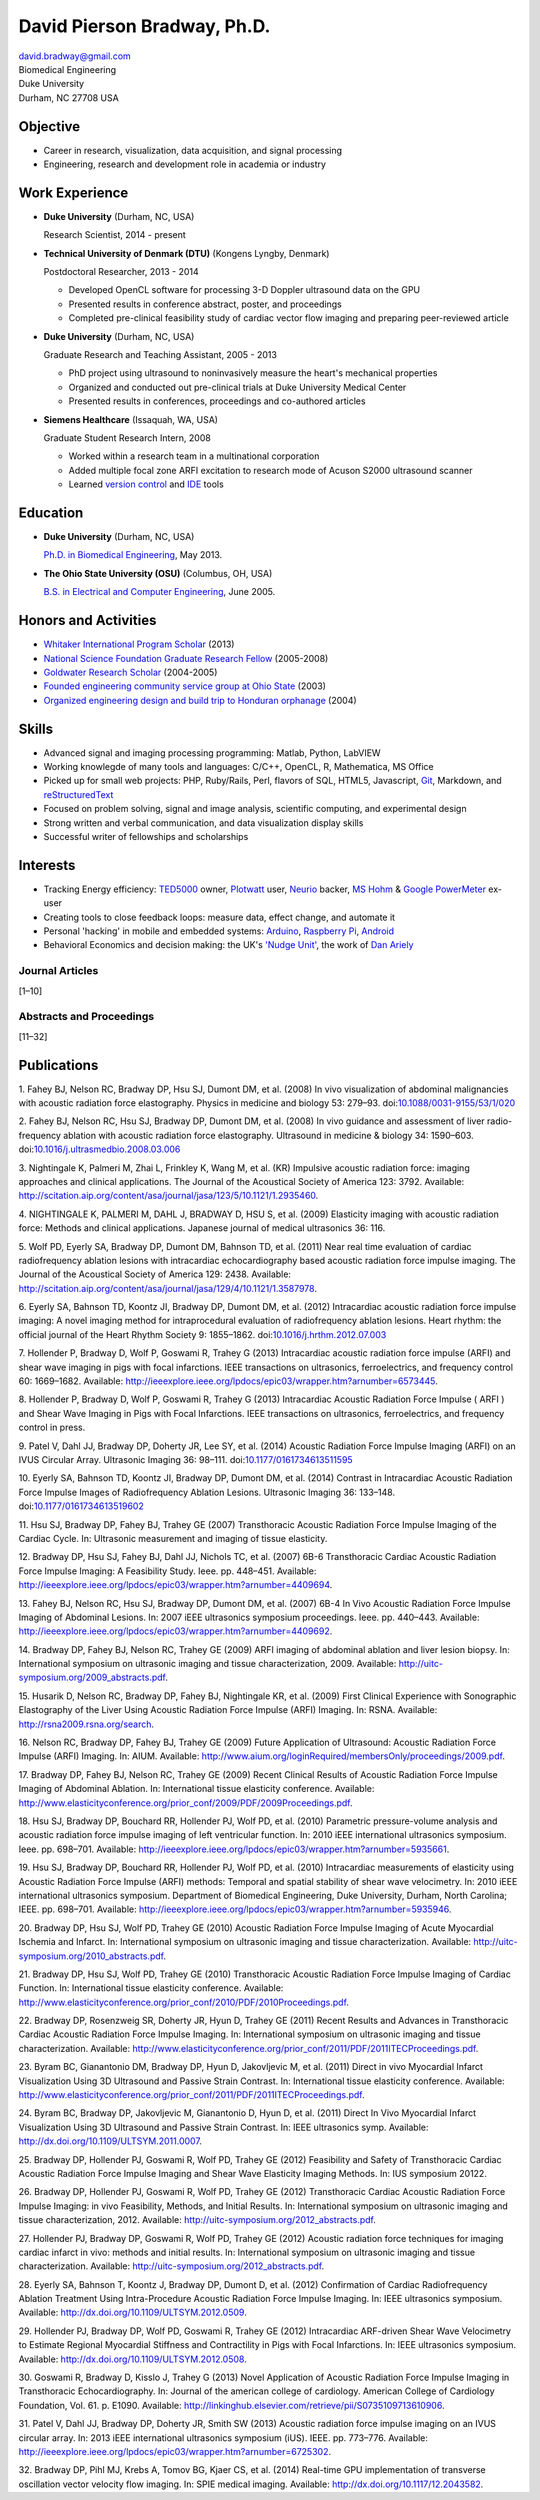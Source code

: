 David Pierson Bradway, Ph.D.
============================

| david.bradway@gmail.com
| Biomedical Engineering
| Duke University
| Durham, NC 27708 USA

Objective
---------

-  Career in research, visualization, data acquisition, and signal
   processing
-  Engineering, research and development role in academia or industry

Work Experience
---------------

-  **Duke University** (Durham, NC, USA)

   Research Scientist, 2014 - present

-  **Technical University of Denmark (DTU)** (Kongens Lyngby, Denmark)

   Postdoctoral Researcher, 2013 - 2014

   -  Developed OpenCL software for processing 3-D Doppler ultrasound
      data on the GPU
   -  Presented results in conference abstract, poster, and proceedings
   -  Completed pre-clinical feasibility study of cardiac vector flow
      imaging and preparing peer-reviewed article

-  **Duke University** (Durham, NC, USA)

   Graduate Research and Teaching Assistant, 2005 - 2013

   -  PhD project using ultrasound to noninvasively measure the heart's
      mechanical properties
   -  Organized and conducted out pre-clinical trials at Duke University
      Medical Center
   -  Presented results in conferences, proceedings and co-authored
      articles

-  **Siemens Healthcare** (Issaquah, WA, USA)

   Graduate Student Research Intern, 2008

   -  Worked within a research team in a multinational corporation
   -  Added multiple focal zone ARFI excitation to research mode of
      Acuson S2000 ultrasound scanner
   -  Learned `version
      control <http://www-03.ibm.com/software/products/en/clearcase>`__
      and `IDE <http://www.visualstudio.com/>`__ tools

Education
---------

-  **Duke University** (Durham, NC, USA)

   `Ph.D. in Biomedical Engineering <http://bme.duke.edu/grad>`__, May
   2013.

-  **The Ohio State University (OSU)** (Columbus, OH, USA)

   `B.S. in Electrical and Computer
   Engineering <http://ece.osu.edu/futurestudents/undergrad>`__, June
   2005.

Honors and Activities
---------------------

-  `Whitaker International Program
   Scholar <http://www.whitaker.org/grants/fellows-scholars>`__ (2013)
-  `National Science Foundation Graduate Research
   Fellow <http://www.nsfgrfp.org/>`__ (2005-2008)
-  `Goldwater Research Scholar <https://goldwater.scholarsapply.org/>`__
   (2004-2005)
-  `Founded engineering community service group at Ohio
   State <http://ecos.osu.edu/>`__ (2003)
-  `Organized engineering design and build trip to Honduran
   orphanage <http://www.montanadeluz.org/>`__ (2004)

Skills
------

-  Advanced signal and imaging processing programming: Matlab, Python,
   LabVIEW
-  Working knowlegde of many tools and languages: C/C++, OpenCL, R,
   Mathematica, MS Office
-  Picked up for small web projects: PHP, Ruby/Rails, Perl, flavors of
   SQL, HTML5, Javascript, `Git <http://git-scm.com/>`__, Markdown, and
   `reStructuredText <http://docutils.sf.net/rst.html>`__
-  Focused on problem solving, signal and image analysis, scientific
   computing, and experimental design
-  Strong written and verbal communication, and data visualization
   display skills
-  Successful writer of fellowships and scholarships

Interests
---------

-  Tracking Energy efficiency:
   `TED5000 <http://www.theenergydetective.com/>`__ owner,
   `Plotwatt <plotwatt.com>`__ user, `Neurio <https://neur.io/>`__
   backer, `MS Hohm <en.wikipedia.org/wiki/Hohm>`__ & `Google
   PowerMeter <google.com/powermeter/about/>`__ ex-user
-  Creating tools to close feedback loops: measure data, effect change,
   and automate it
-  Personal 'hacking' in mobile and embedded systems:
   `Arduino <http://www.arduino.cc/>`__, `Raspberry
   Pi <http://www.raspberrypi.org/>`__,
   `Android <http://www.android.com/>`__
-  Behavioral Economics and decision making: the UK's `'Nudge
   Unit' <https://www.gov.uk/government/organisations/behavioural-insights-team>`__,
   the work of `Dan Ariely <http://danariely.com/>`__

Journal Articles
~~~~~~~~~~~~~~~~

[1–10]

Abstracts and Proceedings
~~~~~~~~~~~~~~~~~~~~~~~~~

[11–32]

.. raw:: html

   <div class="references">

Publications
------------

1. Fahey BJ, Nelson RC, Bradway DP, Hsu SJ, Dumont DM, et al. (2008) In
vivo visualization of abdominal malignancies with acoustic radiation
force elastography. Physics in medicine and biology 53: 279–93.
doi:\ `10.1088/0031-9155/53/1/020 <http://dx.doi.org/10.1088/0031-9155/53/1/020>`__

2. Fahey BJ, Nelson RC, Hsu SJ, Bradway DP, Dumont DM, et al. (2008) In
vivo guidance and assessment of liver radio-frequency ablation with
acoustic radiation force elastography. Ultrasound in medicine & biology
34: 1590–603.
doi:\ `10.1016/j.ultrasmedbio.2008.03.006 <http://dx.doi.org/10.1016/j.ultrasmedbio.2008.03.006>`__

3. Nightingale K, Palmeri M, Zhai L, Frinkley K, Wang M, et al. (KR)
Impulsive acoustic radiation force: imaging approaches and clinical
applications. The Journal of the Acoustical Society of America 123:
3792. Available:
http://scitation.aip.org/content/asa/journal/jasa/123/5/10.1121/1.2935460.

4. NIGHTINGALE K, PALMERI M, DAHL J, BRADWAY D, HSU S, et al. (2009)
Elasticity imaging with acoustic radiation force: Methods and clinical
applications. Japanese journal of medical ultrasonics 36: 116.

5. Wolf PD, Eyerly SA, Bradway DP, Dumont DM, Bahnson TD, et al. (2011)
Near real time evaluation of cardiac radiofrequency ablation lesions
with intracardiac echocardiography based acoustic radiation force
impulse imaging. The Journal of the Acoustical Society of America 129:
2438. Available:
http://scitation.aip.org/content/asa/journal/jasa/129/4/10.1121/1.3587978.

6. Eyerly SA, Bahnson TD, Koontz JI, Bradway DP, Dumont DM, et al.
(2012) Intracardiac acoustic radiation force impulse imaging: A novel
imaging method for intraprocedural evaluation of radiofrequency ablation
lesions. Heart rhythm: the official journal of the Heart Rhythm Society
9: 1855–1862.
doi:\ `10.1016/j.hrthm.2012.07.003 <http://dx.doi.org/10.1016/j.hrthm.2012.07.003>`__

7. Hollender P, Bradway D, Wolf P, Goswami R, Trahey G (2013)
Intracardiac acoustic radiation force impulse (ARFI) and shear wave
imaging in pigs with focal infarctions. IEEE transactions on
ultrasonics, ferroelectrics, and frequency control 60: 1669–1682.
Available:
http://ieeexplore.ieee.org/lpdocs/epic03/wrapper.htm?arnumber=6573445.

8. Hollender P, Bradway D, Wolf P, Goswami R, Trahey G (2013)
Intracardiac Acoustic Radiation Force Impulse ( ARFI ) and Shear Wave
Imaging in Pigs with Focal Infarctions. IEEE transactions on
ultrasonics, ferroelectrics, and frequency control in press.

9. Patel V, Dahl JJ, Bradway DP, Doherty JR, Lee SY, et al. (2014)
Acoustic Radiation Force Impulse Imaging (ARFI) on an IVUS Circular
Array. Ultrasonic Imaging 36: 98–111.
doi:\ `10.1177/0161734613511595 <http://dx.doi.org/10.1177/0161734613511595>`__

10. Eyerly SA, Bahnson TD, Koontz JI, Bradway DP, Dumont DM, et al.
(2014) Contrast in Intracardiac Acoustic Radiation Force Impulse Images
of Radiofrequency Ablation Lesions. Ultrasonic Imaging 36: 133–148.
doi:\ `10.1177/0161734613519602 <http://dx.doi.org/10.1177/0161734613519602>`__

11. Hsu SJ, Bradway DP, Fahey BJ, Trahey GE (2007) Transthoracic
Acoustic Radiation Force Impulse Imaging of the Cardiac Cycle. In:
Ultrasonic measurement and imaging of tissue elasticity.

12. Bradway DP, Hsu SJ, Fahey BJ, Dahl JJ, Nichols TC, et al. (2007)
6B-6 Transthoracic Cardiac Acoustic Radiation Force Impulse Imaging: A
Feasibility Study. Ieee. pp. 448–451. Available:
http://ieeexplore.ieee.org/lpdocs/epic03/wrapper.htm?arnumber=4409694.

13. Fahey BJ, Nelson RC, Hsu SJ, Bradway DP, Dumont DM, et al. (2007)
6B-4 In Vivo Acoustic Radiation Force Impulse Imaging of Abdominal
Lesions. In: 2007 iEEE ultrasonics symposium proceedings. Ieee. pp.
440–443. Available:
http://ieeexplore.ieee.org/lpdocs/epic03/wrapper.htm?arnumber=4409692.

14. Bradway DP, Fahey BJ, Nelson RC, Trahey GE (2009) ARFI imaging of
abdominal ablation and liver lesion biopsy. In: International symposium
on ultrasonic imaging and tissue characterization, 2009. Available:
http://uitc-symposium.org/2009_abstracts.pdf.

15. Husarik D, Nelson RC, Bradway DP, Fahey BJ, Nightingale KR, et al.
(2009) First Clinical Experience with Sonographic Elastography of the
Liver Using Acoustic Radiation Force Impulse (ARFI) Imaging. In: RSNA.
Available: http://rsna2009.rsna.org/search.

16. Nelson RC, Bradway DP, Fahey BJ, Trahey GE (2009) Future Application
of Ultrasound: Acoustic Radiation Force Impulse (ARFI) Imaging. In:
AIUM. Available:
http://www.aium.org/loginRequired/membersOnly/proceedings/2009.pdf.

17. Bradway DP, Fahey BJ, Nelson RC, Trahey GE (2009) Recent Clinical
Results of Acoustic Radiation Force Impulse Imaging of Abdominal
Ablation. In: International tissue elasticity conference. Available:
http://www.elasticityconference.org/prior_conf/2009/PDF/2009Proceedings.pdf.

18. Hsu SJ, Bradway DP, Bouchard RR, Hollender PJ, Wolf PD, et al.
(2010) Parametric pressure-volume analysis and acoustic radiation force
impulse imaging of left ventricular function. In: 2010 iEEE
international ultrasonics symposium. Ieee. pp. 698–701. Available:
http://ieeexplore.ieee.org/lpdocs/epic03/wrapper.htm?arnumber=5935661.

19. Hsu SJ, Bradway DP, Bouchard RR, Hollender PJ, Wolf PD, et al.
(2010) Intracardiac measurements of elasticity using Acoustic Radiation
Force Impulse (ARFI) methods: Temporal and spatial stability of shear
wave velocimetry. In: 2010 iEEE international ultrasonics symposium.
Department of Biomedical Engineering, Duke University, Durham, North
Carolina; IEEE. pp. 698–701. Available:
http://ieeexplore.ieee.org/lpdocs/epic03/wrapper.htm?arnumber=5935946.

20. Bradway DP, Hsu SJ, Wolf PD, Trahey GE (2010) Acoustic Radiation
Force Impulse Imaging of Acute Myocardial Ischemia and Infarct. In:
International symposium on ultrasonic imaging and tissue
characterization. Available:
http://uitc-symposium.org/2010_abstracts.pdf.

21. Bradway DP, Hsu SJ, Wolf PD, Trahey GE (2010) Transthoracic Acoustic
Radiation Force Impulse Imaging of Cardiac Function. In: International
tissue elasticity conference. Available:
http://www.elasticityconference.org/prior_conf/2010/PDF/2010Proceedings.pdf.

22. Bradway DP, Rosenzweig SR, Doherty JR, Hyun D, Trahey GE (2011)
Recent Results and Advances in Transthoracic Cardiac Acoustic Radiation
Force Impulse Imaging. In: International symposium on ultrasonic imaging
and tissue characterization. Available:
http://www.elasticityconference.org/prior_conf/2011/PDF/2011ITECProceedings.pdf.

23. Byram BC, Gianantonio DM, Bradway DP, Hyun D, Jakovljevic M, et al.
(2011) Direct in vivo Myocardial Infarct Visualization Using 3D
Ultrasound and Passive Strain Contrast. In: International tissue
elasticity conference. Available:
http://www.elasticityconference.org/prior_conf/2011/PDF/2011ITECProceedings.pdf.

24. Byram BC, Bradway DP, Jakovljevic M, Gianantonio D, Hyun D, et al.
(2011) Direct In Vivo Myocardial Infarct Visualization Using 3D
Ultrasound and Passive Strain Contrast. In: IEEE ultrasonics symp.
Available: http://dx.doi.org/10.1109/ULTSYM.2011.0007.

25. Bradway DP, Hollender PJ, Goswami R, Wolf PD, Trahey GE (2012)
Feasibility and Safety of Transthoracic Cardiac Acoustic Radiation Force
Impulse Imaging and Shear Wave Elasticity Imaging Methods. In: IUS
symposium 20122.

26. Bradway DP, Hollender PJ, Goswami R, Wolf PD, Trahey GE (2012)
Transthoracic Cardiac Acoustic Radiation Force Impulse Imaging: in vivo
Feasibility, Methods, and Initial Results. In: International symposium
on ultrasonic imaging and tissue characterization, 2012. Available:
http://uitc-symposium.org/2012_abstracts.pdf.

27. Hollender PJ, Bradway DP, Goswami R, Wolf PD, Trahey GE (2012)
Acoustic radiation force techniques for imaging cardiac infarct in vivo:
methods and initial results. In: International symposium on ultrasonic
imaging and tissue characterization. Available:
http://uitc-symposium.org/2012_abstracts.pdf.

28. Eyerly SA, Bahnson T, Koontz J, Bradway DP, Dumont D, et al. (2012)
Confirmation of Cardiac Radiofrequency Ablation Treatment Using
Intra-Procedure Acoustic Radiation Force Impulse Imaging. In: IEEE
ultrasonics symposium. Available:
http://dx.doi.org/10.1109/ULTSYM.2012.0509.

29. Hollender PJ, Bradway DP, Wolf PD, Goswami R, Trahey GE (2012)
Intracardiac ARF-driven Shear Wave Velocimetry to Estimate Regional
Myocardial Stiffness and Contractility in Pigs with Focal Infarctions.
In: IEEE ultrasonics symposium. Available:
http://dx.doi.org/10.1109/ULTSYM.2012.0508.

30. Goswami R, Bradway D, Kisslo J, Trahey G (2013) Novel Application of
Acoustic Radiation Force Impulse Imaging in Transthoracic
Echocardiography. In: Journal of the american college of cardiology.
American College of Cardiology Foundation, Vol. 61. p. E1090. Available:
http://linkinghub.elsevier.com/retrieve/pii/S0735109713610906.

31. Patel V, Dahl JJ, Bradway DP, Doherty JR, Smith SW (2013) Acoustic
radiation force impulse imaging on an IVUS circular array. In: 2013 iEEE
international ultrasonics symposium (iUS). IEEE. pp. 773–776. Available:
http://ieeexplore.ieee.org/lpdocs/epic03/wrapper.htm?arnumber=6725302.

32. Bradway DP, Pihl MJ, Krebs A, Tomov BG, Kjaer CS, et al. (2014)
Real-time GPU implementation of transverse oscillation vector velocity
flow imaging. In: SPIE medical imaging. Available:
http://dx.doi.org/10.1117/12.2043582.

.. raw:: html

   </div>
